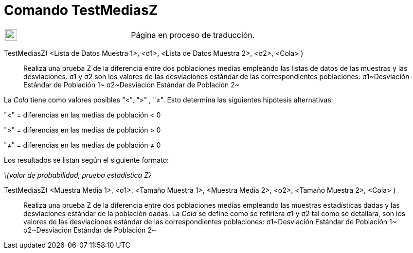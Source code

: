 = Comando TestMediasZ
:page-en: commands/ZMean2Test
ifdef::env-github[:imagesdir: /es/modules/ROOT/assets/images]

[width="100%",cols="50%,50%",]
|===
a|
image:24px-UnderConstruction.png[UnderConstruction.png,width=24,height=24]

|Página en proceso de traducción.
|===

TestMediasZ( <Lista de Datos Muestra 1>, <σ1>, <Lista de Datos Muestra 2>, <σ2>, <Cola> )::
  Realiza una prueba Z de la diferencia entre dos poblaciones medias empleando las listas de datos de las muestras y las
  desviaciones.
  σ1 y σ2 son los valores de las desviaciones estándar de las correspondientes poblaciones:
  σ1~Desviación Estándar de Población 1~
  σ2~Desviación Estándar de Población 2~

La _Cola_ tiene como valores posibles "<", ">" , "≠". Esto determina las siguientes hipótesis alternativas:

"<" = diferencias en las medias de población < 0

">" = diferencias en las medias de población > 0

"≠" = diferencias en las medias de población ≠ 0

Los resultados se listan según el siguiente formato:

_\{valor de probabilidad, prueba estadística Z}_

TestMediasZ( <Muestra Media 1>, <σ1>, <Tamaño Muestra 1>, <Muestra Media 2>, <σ2>, <Tamaño Muestra 2>, <Cola> )::
  Realiza una prueba Z de la diferencia entre dos poblaciones medias empleando las muestras estadísticas dadas y las
  desviaciones estándar de la población dadas.
  La _Cola_ se define como se refiriera
  σ1 y σ2 tal como se detallara, son los valores de las desviaciones estándar de las correspondientes poblaciones:
  σ1~Desviación Estándar de Población 1~
  σ2~Desviación Estándar de Población 2~
